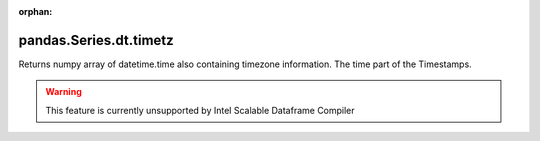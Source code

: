 .. _pandas.Series.dt.timetz:

:orphan:

pandas.Series.dt.timetz
***********************

Returns numpy array of datetime.time also containing timezone
information. The time part of the Timestamps.



.. warning::
    This feature is currently unsupported by Intel Scalable Dataframe Compiler

